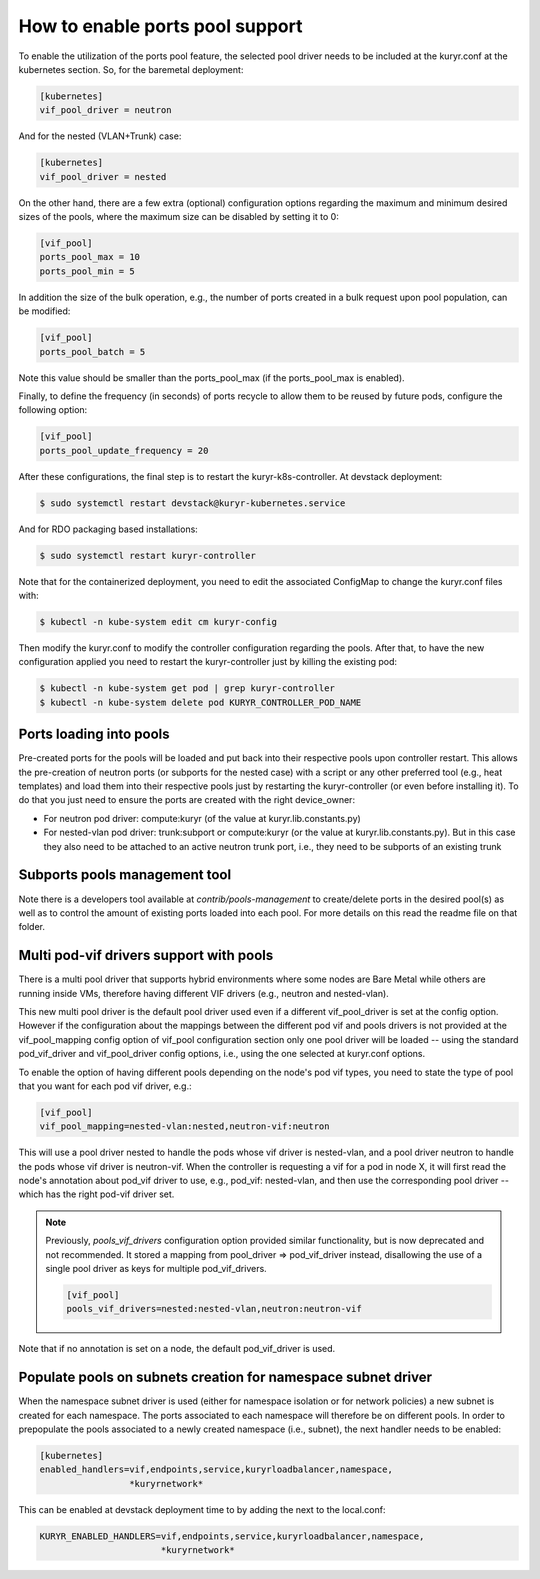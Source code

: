 ================================
How to enable ports pool support
================================

To enable the utilization of the ports pool feature, the selected pool driver
needs to be included at the kuryr.conf at the kubernetes section. So, for the
baremetal deployment:

.. code-block:: ini

   [kubernetes]
   vif_pool_driver = neutron

And for the nested (VLAN+Trunk) case:

.. code-block:: ini

   [kubernetes]
   vif_pool_driver = nested

On the other hand, there are a few extra (optional) configuration options
regarding the maximum and minimum desired sizes of the pools, where the
maximum size can be disabled by setting it to 0:

.. code-block:: ini

   [vif_pool]
   ports_pool_max = 10
   ports_pool_min = 5

In addition the size of the bulk operation, e.g., the number of ports created
in a bulk request upon pool population, can be modified:

.. code-block:: ini

   [vif_pool]
   ports_pool_batch = 5

Note this value should be smaller than the ports_pool_max (if the
ports_pool_max is enabled).

Finally, to define the frequency (in seconds) of ports recycle to allow them
to be reused by future pods, configure the following option:

.. code-block:: ini

   [vif_pool]
   ports_pool_update_frequency = 20

After these configurations, the final step is to restart the
kuryr-k8s-controller. At devstack deployment:

.. code-block:: console

   $ sudo systemctl restart devstack@kuryr-kubernetes.service

And for RDO packaging based installations:

.. code-block:: console

   $ sudo systemctl restart kuryr-controller

Note that for the containerized deployment, you need to edit the associated
ConfigMap to change the kuryr.conf files with:

.. code-block:: console

   $ kubectl -n kube-system edit cm kuryr-config

Then modify the kuryr.conf to modify the controller configuration regarding
the pools. After that, to have the new configuration applied you need to
restart the kuryr-controller just by killing the existing pod:

.. code-block:: console

   $ kubectl -n kube-system get pod | grep kuryr-controller
   $ kubectl -n kube-system delete pod KURYR_CONTROLLER_POD_NAME


Ports loading into pools
------------------------

Pre-created ports for the pools will be loaded and put back into their
respective pools upon controller restart. This allows the pre-creation of
neutron ports (or subports for the nested case) with a script or any other
preferred tool (e.g., heat templates) and load them into their respective
pools just by restarting the kuryr-controller (or even before installing it).
To do that you just need to ensure the ports are created with the right
device_owner:

- For neutron pod driver: compute:kuryr (of the value at
  kuryr.lib.constants.py)
- For nested-vlan pod driver: trunk:subport or compute:kuryr (or the value at
  kuryr.lib.constants.py). But in this case they also need to be attached to an
  active neutron trunk port, i.e., they need to be subports of an existing
  trunk


Subports pools management tool
------------------------------

Note there is a developers tool available at `contrib/pools-management` to
create/delete ports in the desired pool(s) as well as to control the amount of
existing ports loaded into each pool. For more details on this read the readme
file on that folder.


Multi pod-vif drivers support with pools
----------------------------------------

There is a multi pool driver that supports hybrid environments where some
nodes are Bare Metal while others are running inside VMs, therefore having
different VIF drivers (e.g., neutron and nested-vlan).

This new multi pool driver is the default pool driver used even if a different
vif_pool_driver is set at the config option. However if the configuration about
the mappings between the different pod vif and pools drivers is not provided at
the vif_pool_mapping config option of vif_pool configuration section only one
pool driver will be loaded -- using the standard pod_vif_driver and
vif_pool_driver  config options, i.e., using the one selected at kuryr.conf
options.

To enable the option of having different pools depending on the node's pod vif
types, you need to state the type of pool that you want for each pod vif
driver, e.g.:

.. code-block:: ini

   [vif_pool]
   vif_pool_mapping=nested-vlan:nested,neutron-vif:neutron

This will use a pool driver nested to handle the pods whose vif driver is
nested-vlan, and a pool driver neutron to handle the pods whose vif driver is
neutron-vif. When the controller is requesting a vif for a pod in node X, it
will first read the node's annotation about pod_vif driver to use, e.g.,
pod_vif: nested-vlan, and then use the corresponding pool driver -- which has
the right pod-vif driver set.

.. note::

   Previously, `pools_vif_drivers` configuration option provided similar
   functionality, but is now deprecated and not recommended. It stored a
   mapping from pool_driver => pod_vif_driver instead, disallowing the use of a
   single pool driver as keys for multiple pod_vif_drivers.

   .. code-block:: ini

      [vif_pool]
      pools_vif_drivers=nested:nested-vlan,neutron:neutron-vif

Note that if no annotation is set on a node, the default pod_vif_driver is
used.


Populate pools on subnets creation for namespace subnet driver
--------------------------------------------------------------

When the namespace subnet driver is used (either for namespace isolation or
for network policies) a new subnet is created for each namespace. The ports
associated to each namespace will therefore be on different pools. In order
to prepopulate the pools associated to a newly created namespace (i.e.,
subnet), the next handler needs to be enabled:

.. code-block:: ini

   [kubernetes]
   enabled_handlers=vif,endpoints,service,kuryrloadbalancer,namespace,
                    *kuryrnetwork*


This can be enabled at devstack deployment time to by adding the next to the
local.conf:

.. code-block:: bash

   KURYR_ENABLED_HANDLERS=vif,endpoints,service,kuryrloadbalancer,namespace,
                          *kuryrnetwork*
